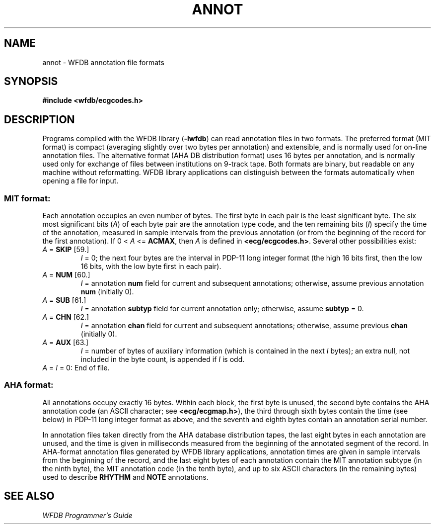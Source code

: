 .TH ANNOT 5 "17 May 1999" "WFDB software 10.0" "WFDB File Formats"
.SH NAME
annot \- WFDB annotation file formats
.SH SYNOPSIS
\fB#include <wfdb/ecgcodes.h>\fR
.SH DESCRIPTION
Programs compiled with the WFDB library (\fB-lwfdb\fP) can read annotation
files in two formats.  The preferred format (MIT format) is compact
(averaging slightly over two bytes per annotation) and extensible, and is
normally used for on-line annotation files.  The alternative format
(AHA DB distribution format) uses 16 bytes per annotation, and is normally
used only for exchange of files between institutions on 9-track tape.
Both formats are binary, but readable on any machine without reformatting.
WFDB library applications can distinguish between the formats automatically
when opening a file for input.
.SS MIT format:
.PP
Each annotation occupies an even number of bytes.  The first byte in each
pair is the least significant byte.
The six most significant bits (\fIA\fR) of each byte pair are the
annotation type code, and the ten remaining bits (\fII\fR) specify the time
of the annotation, measured in sample intervals from the previous annotation
(or from the beginning of the record for the first annotation).
If 0 < \fIA\fR <= \fBACMAX\fR, then \fIA\fR is defined in
\fB<ecg/ecgcodes.h>\fR.  Several other possibilities exist:
.TP
\fIA\fR = \fBSKIP\fR [59.]
\fII\fR = 0;
the next four bytes are the interval in PDP-11 long
integer format (the high 16 bits first, then the low 16 bits, with the low byte
first in each pair).
.TP
\fIA\fR = \fBNUM\fR [60.]
\fII\fR = annotation \fBnum\fR field for current and subsequent
annotations;  otherwise, assume previous annotation \fBnum\fR
(initially 0).
.TP
\fIA\fR = \fBSUB\fR [61.]
\fII\fR = annotation \fBsubtyp\fR field for current annotation only;
otherwise, assume \fBsubtyp\fR = 0.
.TP
\fIA\fR = \fBCHN\fR [62.]
\fII\fR = annotation \fBchan\fR field for current and subsequent annotations;
otherwise, assume previous \fBchan\fR (initially 0).
.TP
\fIA\fR = \fBAUX\fR [63.]
\fII\fR = number of bytes of auxiliary information
(which is contained in the next \fII\fR bytes);  an extra
null, not included in the byte count, is appended if \fII\fR is odd.
.TP
\fIA\fR = \fII\fR = 0:  End of file.
.SS AHA format:
.PP
All annotations occupy exactly 16 bytes.  Within each block, the first byte is
unused, the second byte contains the AHA annotation code (an ASCII character;
see \fB<ecg/ecgmap.h>\fR), the third through sixth bytes contain the time (see
below) in PDP-11 long integer format as above, and the seventh and eighth bytes
contain an annotation serial number.
.PP
In annotation files taken directly from the AHA database distribution
tapes, the last eight bytes in each annotation are unused, and the
time is given in milliseconds measured from the beginning of the
annotated segment of the record.  In AHA-format annotation files
generated by WFDB library applications, annotation times are given in
sample intervals from the beginning of the record, and the last eight
bytes of each annotation contain the MIT annotation subtype (in the
ninth byte), the MIT annotation code (in the tenth byte), and up to
six ASCII characters (in the remaining bytes) used to describe
\fBRHYTHM\fR and \fBNOTE\fR annotations.
.SH SEE ALSO
\fIWFDB Programmer's Guide\fR
